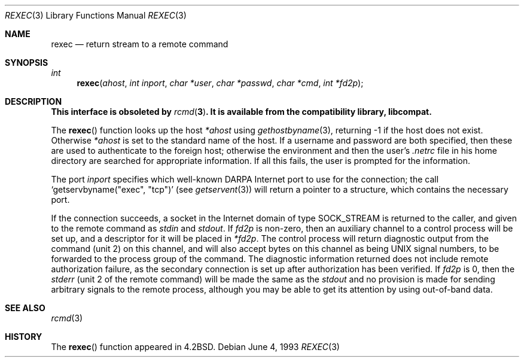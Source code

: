 .\" Copyright (c) 1983, 1991, 1993
.\"	The Regents of the University of California.  All rights reserved.
.\"
.\" Redistribution and use in source and binary forms, with or without
.\" modification, are permitted provided that the following conditions
.\" are met:
.\" 1. Redistributions of source code must retain the above copyright
.\"    notice, this list of conditions and the following disclaimer.
.\" 2. Redistributions in binary form must reproduce the above copyright
.\"    notice, this list of conditions and the following disclaimer in the
.\"    documentation and/or other materials provided with the distribution.
.\" 3. Neither the name of the University nor the names of its contributors
.\"    may be used to endorse or promote products derived from this software
.\"    without specific prior written permission.
.\"
.\" THIS SOFTWARE IS PROVIDED BY THE REGENTS AND CONTRIBUTORS ``AS IS'' AND
.\" ANY EXPRESS OR IMPLIED WARRANTIES, INCLUDING, BUT NOT LIMITED TO, THE
.\" IMPLIED WARRANTIES OF MERCHANTABILITY AND FITNESS FOR A PARTICULAR PURPOSE
.\" ARE DISCLAIMED.  IN NO EVENT SHALL THE REGENTS OR CONTRIBUTORS BE LIABLE
.\" FOR ANY DIRECT, INDIRECT, INCIDENTAL, SPECIAL, EXEMPLARY, OR CONSEQUENTIAL
.\" DAMAGES (INCLUDING, BUT NOT LIMITED TO, PROCUREMENT OF SUBSTITUTE GOODS
.\" OR SERVICES; LOSS OF USE, DATA, OR PROFITS; OR BUSINESS INTERRUPTION)
.\" HOWEVER CAUSED AND ON ANY THEORY OF LIABILITY, WHETHER IN CONTRACT, STRICT
.\" LIABILITY, OR TORT (INCLUDING NEGLIGENCE OR OTHERWISE) ARISING IN ANY WAY
.\" OUT OF THE USE OF THIS SOFTWARE, EVEN IF ADVISED OF THE POSSIBILITY OF
.\" SUCH DAMAGE.
.\"
.\"     @(#)rexec.3	8.1 (Berkeley) 6/4/93
.\"
.Dd June 4, 1993
.Dt REXEC 3
.Os
.Sh NAME
.Nm rexec
.Nd return stream to a remote command
.Sh SYNOPSIS
.Ft int
.Fn rexec ahost "int inport" "char *user" "char *passwd" "char *cmd" "int *fd2p"
.Sh DESCRIPTION
.Bf -symbolic
This interface is obsoleted by
.Xr rcmd 3 .
It is available from the compatibility library, libcompat.
.Ef
.Pp
The
.Fn rexec
function
looks up the host
.Fa *ahost
using
.Xr gethostbyname 3 ,
returning \-1 if the host does not exist.
Otherwise
.Fa *ahost
is set to the standard name of the host.
If a username and password are both specified, then these
are used to authenticate to the foreign host; otherwise
the environment and then the user's
.Pa .netrc
file in his
home directory are searched for appropriate information.
If all this fails, the user is prompted for the information.
.Pp
The port
.Fa inport
specifies which well-known
.Tn DARPA
Internet port to use for
the connection; the call
.Ql getservbyname(\\*qexec\\*q, \\*qtcp\\*q)
(see
.Xr getservent 3 )
will return a pointer to a structure, which contains the
necessary port.
.\" The protocol for connection is described in detail in
.\" .Xr rexecd 8 .
.Pp
If the connection succeeds,
a socket in the Internet domain of type
.Dv SOCK_STREAM
is returned to
the caller, and given to the remote command as
.Em stdin
and
.Em stdout .
If
.Fa fd2p
is non-zero, then an auxiliary channel to a control
process will be set up, and a descriptor for it will be placed
in
.Fa *fd2p .
The control process will return diagnostic
output from the command (unit 2) on this channel, and will also
accept bytes on this channel as being
.Tn UNIX
signal numbers, to be
forwarded to the process group of the command.
The diagnostic
information returned does not include remote authorization failure,
as the secondary connection is set up after authorization has been
verified.
If
.Fa fd2p
is 0, then the
.Em stderr
(unit 2 of the remote
command) will be made the same as the
.Em stdout
and no
provision is made for sending arbitrary signals to the remote process,
although you may be able to get its attention by using out-of-band data.
.Sh SEE ALSO
.Xr rcmd 3
.Sh HISTORY
The
.Fn rexec
function appeared in
.Bx 4.2 .
